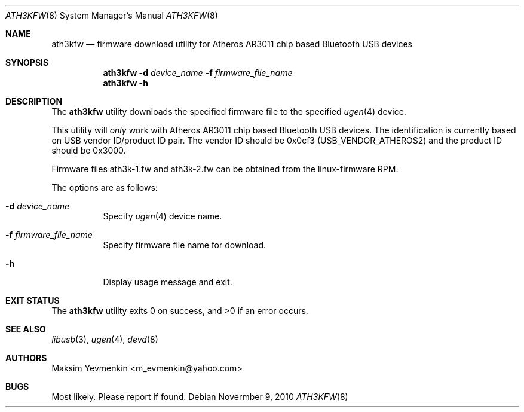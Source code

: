 .\" Copyright (c) 2010 Maksim Yevmenkin <m_evmenkin@yahoo.com>
.\" All rights reserved.
.\"
.\" Redistribution and use in source and binary forms, with or without
.\" modification, are permitted provided that the following conditions
.\" are met:
.\" 1. Redistributions of source code must retain the above copyright
.\"    notice, this list of conditions and the following disclaimer.
.\" 2. Redistributions in binary form must reproduce the above copyright
.\"    notice, this list of conditions and the following disclaimer in the
.\"    documentation and/or other materials provided with the distribution.
.\"
.\" THIS SOFTWARE IS PROVIDED BY THE AUTHOR AND CONTRIBUTORS ``AS IS'' AND
.\" ANY EXPRESS OR IMPLIED WARRANTIES, INCLUDING, BUT NOT LIMITED TO, THE
.\" IMPLIED WARRANTIES OF MERCHANTABILITY AND FITNESS FOR A PARTICULAR PURPOSE
.\" ARE DISCLAIMED. IN NO EVENT SHALL THE AUTHOR OR CONTRIBUTORS BE LIABLE
.\" FOR ANY DIRECT, INDIRECT, INCIDENTAL, SPECIAL, EXEMPLARY, OR CONSEQUENTIAL
.\" DAMAGES (INCLUDING, BUT NOT LIMITED TO, PROCUREMENT OF SUBSTITUTE GOODS
.\" OR SERVICES; LOSS OF USE, DATA, OR PROFITS; OR BUSINESS INTERRUPTION)
.\" HOWEVER CAUSED AND ON ANY THEORY OF LIABILITY, WHETHER IN CONTRACT, STRICT
.\" LIABILITY, OR TORT (INCLUDING NEGLIGENCE OR OTHERWISE) ARISING IN ANY WAY
.\" OUT OF THE USE OF THIS SOFTWARE, EVEN IF ADVISED OF THE POSSIBILITY OF
.\" SUCH DAMAGE.
.\"
.\" $FreeBSD: releng/9.3/usr.sbin/bluetooth/ath3kfw/ath3kfw.8 237216 2012-06-18 04:55:07Z eadler $
.\"
.Dd Novermber 9, 2010
.Dt ATH3KFW 8
.Os
.Sh NAME
.Nm ath3kfw
.Nd firmware download utility for Atheros AR3011 chip based Bluetooth USB devices
.Sh SYNOPSIS
.Nm
.Fl d Ar device_name
.Fl f Ar firmware_file_name
.Nm
.Fl h
.Sh DESCRIPTION
The
.Nm
utility downloads the specified firmware file to the specified
.Xr ugen 4
device.
.Pp
This utility will
.Em only
work with Atheros AR3011 chip based Bluetooth USB devices.
The identification is currently based on USB vendor ID/product ID pair.
The vendor ID should be 0x0cf3
.Pq Dv USB_VENDOR_ATHEROS2
and the product ID should be 0x3000.
.Pp
Firmware files ath3k-1.fw and ath3k-2.fw can be obtained from the
linux-firmware RPM.
.Pp
The options are as follows:
.Bl -tag -width indent
.It Fl d Ar device_name
Specify
.Xr ugen 4
device name.
.It Fl f Ar firmware_file_name
Specify firmware file name for download.
.It Fl h
Display usage message and exit.
.El
.Sh EXIT STATUS
.Ex -std
.Sh SEE ALSO
.Xr libusb 3 ,
.Xr ugen 4 ,
.Xr devd 8
.Sh AUTHORS
.An Maksim Yevmenkin Aq m_evmenkin@yahoo.com
.Sh BUGS
Most likely.
Please report if found.
